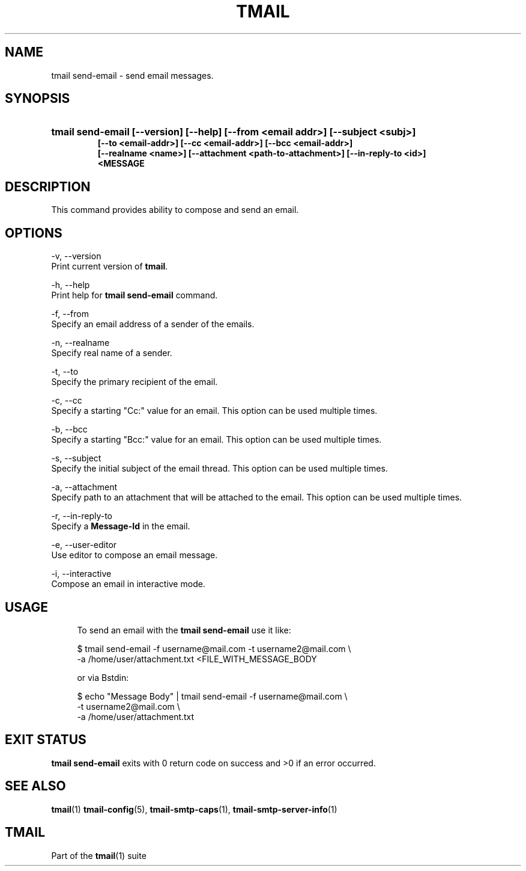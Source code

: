 '\" t
.\" Copyright (c) 2017, Alexander Kuleshov <kuleshovmail at gmail dot com>
.\"
.\" All rights reserved.
.\"
.\" Redistribution and use in source and binary forms, with or without modification,
.\" are permitted provided that the following conditions are met:
.\"
.\" * Redistributions of source code must retain the above copyright notice,
.\"   this list of conditions and the following disclaimer.
.\"
.\" * Redistributions in binary form must reproduce the above copyright notice,
.\"   this list of conditions and the following disclaimer in the documentation
.\"   and/or other materials provided with the distribution.
.\"
.\" * Neither the name of tmail nor the names of its contributors may be used to
.\"   endorse or promote products derived from this software without specific prior
.\"   written permission.
.\"
.\" THIS SOFTWARE IS PROVIDED BY THE COPYRIGHT HOLDERS AND CONTRIBUTORS "AS IS" AND
.\" ANY EXPRESS OR IMPLIED WARRANTIES, INCLUDING, BUT NOT LIMITED TO, THE IMPLIED
.\" WARRANTIES OF MERCHANTABILITY AND FITNESS FOR A PARTICULAR PURPOSE ARE DISCLAIMED.
.\" IN NO EVENT SHALL THE COPYRIGHT OWNER OR CONTRIBUTORS BE LIABLE FOR ANY DIRECT,
.\" INDIRECT, INCIDENTAL, SPECIAL, EXEMPLARY, OR CONSEQUENTIAL DAMAGES (INCLUDING, BUT
.\" NOT LIMITED TO, PROCUREMENT OF SUBSTITUTE GOODS OR SERVICES; LOSS OF USE, DATA,
.\" OR PROFITS; OR BUSINESS INTERRUPTION) HOWEVER CAUSED AND ON ANY THEORY OF LIABILITY,
.\" WHETHER IN CONTRACT, STRICT LIABILITY, OR TORT (INCLUDING NEGLIGENCE OR OTHERWISE)
.\" ARISING IN ANY WAY OUT OF THE USE OF THIS SOFTWARE, EVEN IF ADVISED OF THE
.\" POSSIBILITY OF SUCH DAMAGE.
.TH TMAIL 1 "2017-09-03" "tmail send-email" "User Commands"
.SH NAME
tmail send-email \- send email messages.
.\" disable justification (adjust text to left margin only)
.ad l
.\" disable hyphenation
.nh
.\" -----------------------------------------------------------------
.\" * MAIN CONTENT STARTS HERE *
.\" -----------------------------------------------------------------
.SH SYNOPSIS
.PD 0
.HP
.ad l
\fBtmail send-email [--version] [--help] [--from <email addr>] [--subject <subj>]
          [--to <email-addr>] [--cc <email-addr>] [--bcc <email-addr>]
          [--realname <name>] [--attachment <path-to-attachment>] [--in-reply-to <id>]
          <MESSAGE\fR
.br
.PD
.ad b
.SH DESCRIPTION
This command provides ability to compose and send an email.
.SH OPTIONS
-v, --version
.br
    Print current version of \fBtmail\fR.
.br

-h, --help
.br
    Print help for \fBtmail send-email\fR command.
.br

-f, --from
.br
    Specify an email address of a sender of the emails.
.br

-n, --realname
.br
    Specify real name of a sender.
.br

-t, --to
.br
    Specify the primary recipient of the email.
.br

-c, --cc
.br
    Specify a starting "Cc:" value for an email. This option can be used multiple times.
.br

-b, --bcc
.br
    Specify a starting "Bcc:" value for an email. This option can be used multiple times. 
.br

-s, --subject
.br
    Specify the initial subject of the email thread. This option can be used multiple times.
.br

-a, --attachment
.br
    Specify path to an attachment that will be attached to the email. This option can be used multiple times.
.br

-r, --in-reply-to
.br
    Specify a \fBMessage-Id\fR in the email.
.br

-e, --user-editor
.br
    Use editor to compose an email message.
.br

-i, --interactive
.br
    Compose an email in interactive mode.
.br

.SH "USAGE"
.in +4n
.nf
.sp
To send an email with the \fBtmail send-email\fR use it like:

$ tmail send-email -f username@mail.com -t username2@mail.com \\
.br
                   -a /home/user/attachment.txt <FILE_WITH_MESSAGE_BODY

or via \f\Bstdin\fR:

$ echo "Message Body" | tmail send-email -f username@mail.com \\
.br
                                         -t username2@mail.com \\
.br
                                         -a /home/user/attachment.txt

.P
.SH EXIT STATUS
\fB tmail send-email\fR exits with 0 return code on success and >0 if an error occurred.
.sp
.SH "SEE ALSO"
.sp
\fBtmail\fR(1) \fBtmail-config\fR(5), \fBtmail-smtp-caps\fR(1), \fBtmail-smtp-server-info\fR(1)
.SH "TMAIL"
.sp
Part of the \fBtmail\fR(1) suite


